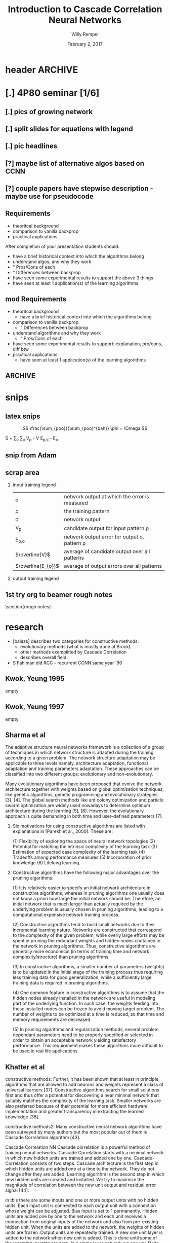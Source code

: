 * header :ARCHIVE:
#+startup: beamer
#+OPTIONS: H:2 toc:t num:t
#+LaTeX_CLASS: beamer
#+LaTeX_CLASS_OPTIONS: [presentation]
#+BEAMER_THEME: Bergen
#+DESCRIPTION: Introduction to Cascade Correlation Neural Networks <2017-02-02 Thu> 
#+COLUMNS: %45ITEM %10BEAMER_ENV(Env) %10BEAMER_ACT(Act) %4BEAMER_COL(Col) %8BEAMER_OPT
#+LATEX_HEADER: \usepackage{multimedia}
#+LATEX_HEADER: \usepackage{amsmath}
#+LATEX_HEADER: \usepackage{mathtools}

#+TITLE: Introduction to Cascade Correlation Neural Networks 
#+AUTHOR: Willy Rempel
#+DATE: February 2, 2017

* [.] 4P80 seminar [1/6]
SCHEDULED: <2017-01-20 Fri> DEADLINE: <2017-02-02 Thu>
** [.] pics of growing network
** [.] split slides for equations with legend
** [.] pic headlines
** [?] maybe list of alternative algos based on CCNN
** [?] couple papers have stepwise description - maybe use for pseudocode
** Requirements
- theoritcal background
- comparison to vanilla backprop
- practical applications
After completion of your presentation students should:
- have a brief historical context into which the algorithms belong
- understand algos, and why they work 
- " Pros/Cons of each
- " Differences between backprop
- have seen some experimental results to support the above 3 things
- have seen at least 1 application(s) of the learning algorithms
** mod Requirements
- theoritcal background
  - have a brief historical context into which the algorithms belong
- comparison to vanilla backprop
  - " Differences between backprop
- understand algorithms and why they work
  - " Pros/Cons of each
- have seen some experimental results to support: explanation, pro/cons, diff btw 
- practical applications
  - have seen at least 1 application(s) of the learning algorithms
** :ARCHIVE: 
*** options 
- Delta-bar-delta and extended delta-bar-delta or
- Conjugate gradient and at least one variant (ie. Fletcher-Reeves, Polak-Ribiere, Powell Beale Restarts, Scaled Conjugate Gradient)
- Cascade-Correlation
-
* snips
** latex snips
$$ \frac{\sum_{poo}}{\sum_{poo}^{bah}} \phi = \Omega $$

#+LATEX_HEADER: \usepackage{mathtools}
  S = \sum_{o} \sum_{p} \left V_{p} - V \right \left E_{p,o} - E_{o} \right

** snip from Adam 
\begin{frame}{Network Representation}
\begin{columns}
    \begin{column}{.45\textwidth}
      \begin{figure}
          \centering
           \textbf{Undirected Graph}\par\medskip
           \includegraphics[width=0.7\textwidth]{Undirected-Graph.png}
            \\~\\
          \begin{blockarray}{ccccc}
            & 1 & 2 & 3 & 4 \\
            \begin{block}{c(cccc)}
              1 & 0 & 1 & 1 & 1  \\
              2 & 1 & 0 & 0 & 0  \\
              3 & 1 & 0 & 0 & 0  \\
              4 & 1 & 0 & 0 & 0  \\
            \end{block}
          \end{blockarray}
      \end{figure}
    \end{column}
    \begin{column}{.45\textwidth}
     \begin{figure}
          \centering
           \textbf{Directed Graph}\par\medskip
           \includegraphics[width=0.7\textwidth]{Directed-Graph.png}
            \\~\\
          \begin{blockarray}{ccccc}
            & 1 & 2 & 3 & 4 \\
            \begin{block}{c(cccc)}
              1 & 0 & 1 & 0 & 1  \\
              2 & 0 & 0 & 0 & 0  \\
              3 & 1 & 0 & 0 & 0  \\
              4 & 0 & 0 & 0 & 0  \\
            \end{block}
          \end{blockarray}
      \end{figure}
    \end{column}
  \end{columns}
\end{frame}

** scrap area 

*** input training legend
| $\mathit{o}$       | network output at which the error is measured   |
| \rho               | the training pattern                            |
| \sigma             | network output                                  |
| V_{p}              | candidate output for input pattern \rho         |
| E_{p,o}            | network output error for output o, pattern \rho |
| $\overline{V}$     | average of candidate output over all patterns   |
| $\overline{E_{o}}$ | average of output errors over all patterns      |

*** output training legend
** 1st try org to beamer rough notes 

\section{rough notes}
\label{sec:orgb0e1b95}
\begin{itemize}
\item doesn't require backprop? \url{https://en.wikipedia.org/wiki/Types\_of\_artificial\_neural\_networks\#Cascading\_neural\_networks}
\end{itemize}

\begin{frame}[label={sec:orgc434aa2}]{book}
  In spite of the many CoNN algorithms surveyed in (Kwok \& Yeung, 1997a), the most popular for regression problems is no doubt the Cascade Correlation algorithm and maybe the second most popular is the DNC...
  The popularity of Cascade Correlation can be attested by the various ways this
  algorithm has inspired new variations and also has been used in the combined
  approaches between learning methods. [Franco et al, 2009] 
\end{frame}
\begin{frame}[label={sec:org558d821}]{other}
  \begin{block}{other slides}
    \begin{itemize}
    \item input units code the problem being presented to the network
    \item output units code the network's response to the input problem
    \end{itemize}
  \end{block}
  \begin{block}{shultz slides}
    \begin{itemize}
    \item 'when error stagnates a hidden unit is recruited'
    \item correlation slide shows normalizing denominator. Not in original paper.
    \item states same quickprop algo used for both correlation maximization and error minimization
    \item the added randomized output weights are opposite sign of neurons correlation with network error --true?
    \begin{itemize}
    \item confirmed in \url{http://www.ra.cs.uni-tuebingen.de/SNNS/UserManual/node167.html} tutorial
    \end{itemize}
    \item aside: he has 2nd tutorial on encoder option for CCNNs. Later.
    \end{itemize}
  \end{block}
  \begin{block}{types of CCNNs}
    \begin{itemize}
    \item PCC pruned CCNN
    \item RCC recurrent CCNN
    \end{itemize}
  \end{block}
\end{frame}
\begin{frame}[label={sec:orgdf727b8}]{things to say}
  \begin{itemize}
  \item why did CCann fall out? what happened since inception?
  \item current uses
  \item for practical uses, would like pictures of the headings of papers to show what some researches have to say
  \item 2 main problems of backprop :
  \begin{itemize}
  \item step size problem
  \item moving target problem
  \end{itemize}
  \item original paper acknowledges vanishing gradient problem
  \item original paper citation count 3716
  \item creates it's own topology starting with minimal network
  \begin{itemize}
  \item input and output layers only, as usual connected by weights.
  \end{itemize}
  \item opposite of DNNs, they start big and stay big. CCNN start small and grows with training.
  \begin{itemize}
  \item in a class called Dynamic Node Creation, DNC \ldots{} change this
  \end{itemize}
  \item a 'multi layered perceptron'
  \item S Fahlman did RCC - recurrent CCNN same year '90
  \end{itemize}
\end{frame}
* research 
- [balazs] describes two categories for constructive methods:
  - evolutionary methods (what is mostly done at Brock)
  - other methods exemplified by Cascade Correlation 
  - describes overall field.
- S Fahlman did RCC - recurrent CCNN same year '90
** Kwok, Yeung 1995 
empty
** Kwok, Yeung 1997
empty
** Sharma et al  
The adaptive structure neural networks framework is a collection of a group of techniques in which network structure is adapted during the training according to a given problem. The network structure adaptation may be applicable to three levels namely, architecture adaptation, functional adaptation and training parameters adaptation. These approaches can be classified into two different groups: evolutionary and non-evolutionary.

Many evolutionary algorithms have been proposed that evolve the network architecture together with weights based on global optimization techniques, like genetic algorithms, genetic programming and evolutionary strategies [3], [4]. The global search methods like ant colony optimization and particle swarm optimization are widely used nowadays to determine optimum architecture during the learning [5], [6]. However, the evolutionary approach is quite demanding in both time and user–defined parameters [7].

*** Six motivations for using constructive algorithms are listed with explanations in [Parekh et al., 2000]. These are:

(1) Flexibility of exploring the space of neural network topologies
(2) Potential for matching the intrinsic complexity of the learning task
(3) Estimation of expected case complexity of the learning task
(4) Tradeoffs among performance measures
(5) Incorporation of prior knowledge
(6) Lifelong learning.

*** Constructive algorithms have the following major advantages over the pruning algorithms:

(1) It is relatively easier to specify an initial network architecture in constructive algorithms, whereas in pruning algorithms one usually does not know a priori how large the initial network should be. Therefore, an initial network that is much larger than actually required by the underlying problem is usually chosen in pruning algorithms, leading to a computational expensive network training process.

(2) Constructive algorithms tend to build small networks due to their incremental learning nature. Networks are constructed that correspond to the complexity of the given problem, while overly large efforts may be spent in pruning the redundant weights and hidden nodes contained in the network in pruning algorithms. Thus, constructive algorithms are generally more economical (in terms of training time and network complexity/structure) than pruning algorithms.

(3) In constructive algorithms, a smaller number of parameters (weights) is to be updated in the initial stage of the training process thus requiring less training data for good generalization, while a sufficiently large training data is required in pruning algorithms.

(4) One common feature in constructive algorithms is to assume that the hidden nodes already installed in the network are useful in modeling part of the underlying function. In such case, the weights feeding into these installed nodes can be frozen to avoid moving target problem. The number of weights to be optimized at a time is reduced, so that time and memory requirements are decreased.

(5) In pruning algorithms and regularization methods, several problem dependant parameters need to be properly specified or selected in order to obtain an acceptable network yielding satisfactory performance. This requirement makes these algorithms more difficult to be used in real life applications.

** Khatter et al  
constructive methods:
Further, it has been shown that at least in principle, algorithms that are allowed to add neurons and weights represent a class of universal learners [37]. Constructive algorithms search for small solutions first and thus offer a potential for discovering a near minimal network that suitably matches the complexity of the learning task. Smaller networks are also preferred because of their potential for more efficient hardware implementation and greater transparency in extracting the learned knowledge [38].

constructive methods2:
Many constructive neural network algorithms have been surveyed by many authors but the most popular out of them is Cascade Correlation algorithm [43].

Cascade Correlation NN Cascade correlation is a powerful method of training neural networks. Cascade Correlation starts with a minimal network in which new hidden units are trained and added one by one. Cascade-Correlation consists of two steps. Cascade architecture is the first step in which hidden units are added one at a time to the network. They do not change after they are added. Learning algorithm is the second step in which new hidden units are created and installed. We try to maximize the magnitude of correlation between the new unit output and residual error signal [44].

In this there are some inputs and one or more output units with no hidden units. Each input unit is connected to each output unit with a connection whose weight can be adjusted. Bias input is set to 1 permanently. Hidden units are added one by one to the network and each unit receives a connection from original inputs of the network and also from pre-existing hidden unit. When the units are added to the network, the weights of hidden units are frozen .Output units are repeatedly trained. A new one unit layer is added to the network when new unit is added. This is done until some of the incoming weights are zero. In a single layer network we can use Delta rule or Windrow- hoff with no need to back propogate through hidden units. Quickprop algorithm can be used to train output weights. New hidden unit is added to the network and the input weights are frozen and the output weights are frozen and all the output weights are trained once. This is repeated until error is small.Whenthe weights in the output layer are trained the other weights in the active network are frozen. When the candidate weights are trained none of the weights in the active network are changed. In a machine with plenty of memory, it is possible to record the unit-values and the output errors for an entire epoch, and then to use these cached values repeatedly during training, rather than recomputing them for each training case. This can result in a tremendous speedup, especially for large networks.
*** variants
- Recurrent CBP
- Casper
- Adaptive slope sigmoidal function
** book 
In spite of the many CoNN algorithms surveyed in (Kwok & Yeung, 1997a), the most popular for regression problems is no doubt the Cascade Correlation algorithm (CasCor) and maybe the second most popular is the DNC. While the DNC algorithm constructs neural networks with a single hidden layer, the CasCor creates them with multiple hidden layers, where each hidden layer has one hidden neuron. The popularity of CasCor can be attested by the various ways this algorithm has inspired new variations and also has been used in the combined approaches between learning methods. p15.

** SE post  
http://math.stackexchange.com/questions/2057027/cascade-neural-networks
One disadvantage is that it is much harder to implement than a standard multilayer Perceptron. Another disadvantage is that this is for "standard" feed forward networks, but not for CNNs / RNNs.

One architecture which is closely related to the cascade part and is for CNNs are the recently developed Dense Nets: https://arxiv.org/abs/1608.06993

I am pretty sure DenseNets will be wide-spread quite soon
** small tutorial 
http://www.cs.cornell.edu/boom/2004sp/projectarch/appofneuralnetworkcrystallography/NeuralNetworkCascadeCorrelation.htm
mentions 8 candidate neurons typical.small
** brock 
more results: 1,043, 841 scholarly, 84 in title
http://eds.a.ebscohost.com/eds/results?sid=57f339d7-ad15-47dd-95a8-ce7523f72217%40sessionmgr4006&vid=0&hid=4108&bquery=(cascade+AND+correlation+AND+network)&bdata=JnR5cGU9MCZzaXRlPWVkcy1saXZlJnNjb3BlPXNpdGU%3d
** other 
*** other slides :ARCHIVE:
- input units code the problem being presented to the network
- output units code the network's response to the input problem
*** shultz slides
- 'when error stagnates a hidden unit is recruited'
- correlation slide shows normalizing denominator. Not in original paper.
- states same quickprop algo used for both correlation maximization and error minimization
- the added randomized output weights are opposite sign of neurons correlation with network error --true?
  - confirmed in http://www.ra.cs.uni-tuebingen.de/SNNS/UserManual/node167.html tutorial
- aside: he has 2nd tutorial on encoder option for CCNNs. Later.
*** types of CCNNs 
- PCC pruned CCNN 
- RCC recurrent CCNN
** chart: publications by year
[[file:CCNN-publication-history-chart.png]]
* things to say
- original paper acknowledges vanishing gradient problem
- original paper citation count 3716
- opposite of DNNs, they start big and stay big. CCNN start small and grows with training.
- S Fahlma did RCC - recurrent CCNN same year '90

* Theoretical Background
** Overview 
- Feed-forward, supervised learning
- Uses backpropagation algorithms
- coNN, constructive neural network
  - 2 main categories:
    - evolutionary based (what is done at Brock)
    - generally constructive. CCNN is main exemplar of this group
** Overview II   
- creates it's own topology starting with minimal network
  - input and output layers only, as usual connected by weights.
- input of nodes code the problem being presented to the network
- output of nodes code the network's response to the input problem
- typically quickprop is used as the learning rule
** Basic Algorithm  
*** Step 1 Training input weights
A new hidden neuron is added one at a time
Instead of a minimum, we find a maximum: the maximum correlation between the candidate output and the residual error of the networks output.

 
1. generate a population of candidate nodes with randomized input weights 
2. inputs are connected, but not outputs
3. repeat training steps until no correlation improvement
   1. one epoch of the training data is run through 
   2. update input weights using any learning rule, such that correlation is increased
4. candidate with highest correlation is put in the network, others are discarded.


- correlation sign doesn't matter, only magnitude
- the bias unit effectively implements a learnable resting activation level for each hidden and output unit.
- subsequent hidden neurons are attached to previous hidden neurons - this is where the cascade term comes from.
*** Step 2 Training output weights 
1. connect output of new node to output layer nodes
   use randomized weights that have adjusted sign to reduce error 
2. input weights are fixed
3. only output weights are trained using any learning rule, until no improvement in error reduction


- once done the new node is fixed permanently.
- any new training involves adding another new node on it's own downstream layer
** Two Problems with Backpropagation
*** The Step Size Problem
- vanilla backpropagation requires small steps for convergence - slow
- we do not have the information to pick an optimal learning rate, manually selected
*** The Moving Target Problem
- complication when many factors changing at the same time
- error signal defines problem unit trying to solve, but this keeps changing
- dramatic slowdown of training with increasing number of hidden layers
- herd effect:
  - 2 tasks A, B. If A has bigger effect, all nodes redundantly train for A, ignoring B
  - But when all nodes move toward B at once, problem A response becomes worse.
  - eventually nodes split to train for separate problems A and B, but it takes a long time
  - a randomly initialized network prevents nodes from behaving identically, but this tends to dissipate as the network is trained
- One way to combat: allow only a few weights to change while keeping the others constant
** Pros & Cons
Pros
- At elast 10 times faster than standard backpropagation
  - [performanceChart2.png]
- The network determines its own size and topologies
- Incremental/life long learning: new training, new information can be added, with an already trained network
- effectively deals with the step size and moving target problems
  
Cons
- Very susceptible to overfitting
** Applications
  In spite of the many CoNN algorithms surveyed in (Kwok \& Yeung, 1997a), the most popular for regression problems is no doubt the Cascade Correlation algorithm and maybe the second most popular is the DNC...
  The popularity of Cascade Correlation can be attested by the various ways this
  algorithm has inspired new variations and also has been used in the combined
  approaches between learning methods. [Franco et al, 2009] 
*** types of CCNNs 
- PCC pruned CCNN 
- RCC recurrent CCNN
